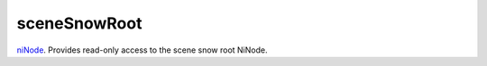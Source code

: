 sceneSnowRoot
====================================================================================================

`niNode`_. Provides read-only access to the scene snow root NiNode.

.. _`niNode`: ../../../lua/type/niNode.html
